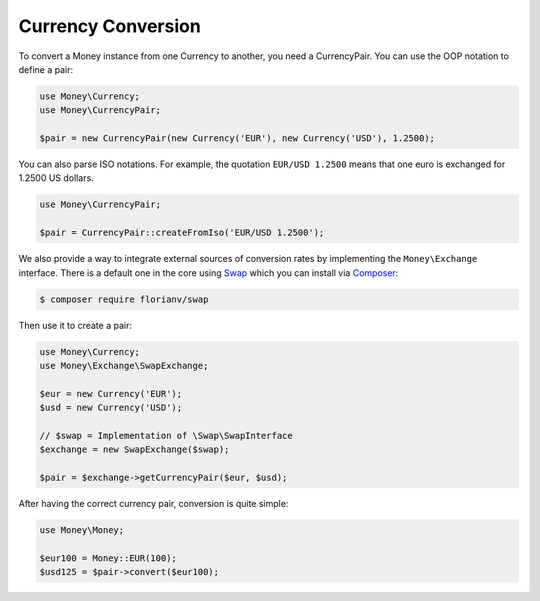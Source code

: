 Currency Conversion
===================

To convert a Money instance from one Currency to another, you need a CurrencyPair.
You can use the OOP notation to define a pair:

.. code:: php

    use Money\Currency;
    use Money\CurrencyPair;

    $pair = new CurrencyPair(new Currency('EUR'), new Currency('USD'), 1.2500);


You can also parse ISO notations. For example, the quotation ``EUR/USD 1.2500``
means that one euro is exchanged for 1.2500 US dollars.

.. code:: php

    use Money\CurrencyPair;

    $pair = CurrencyPair::createFromIso('EUR/USD 1.2500');


We also provide a way to integrate external sources of conversion rates by implementing
the ``Money\Exchange`` interface. There is a default one in the core using Swap_
which you can install via Composer_:

.. code:: bash

    $ composer require florianv/swap


Then use it to create a pair:

.. code:: php

    use Money\Currency;
    use Money\Exchange\SwapExchange;

    $eur = new Currency('EUR');
    $usd = new Currency('USD');

    // $swap = Implementation of \Swap\SwapInterface
    $exchange = new SwapExchange($swap);

    $pair = $exchange->getCurrencyPair($eur, $usd);


After having the correct currency pair, conversion is quite simple:

.. code:: php

    use Money\Money;

    $eur100 = Money::EUR(100);
    $usd125 = $pair->convert($eur100);


.. _Swap: https://github.com/florianv/swap
.. _Composer: https://getcomposer.org

